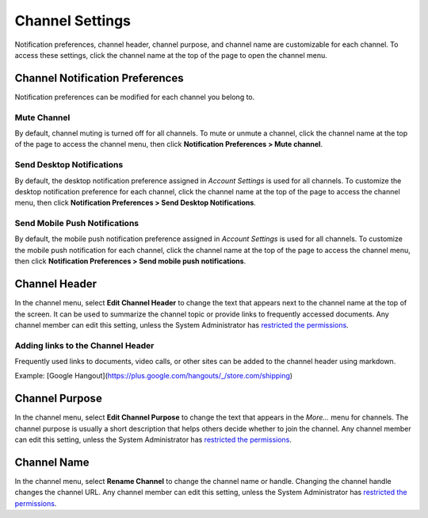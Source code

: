 Channel Settings
================

Notification preferences, channel header, channel purpose, and channel
name are customizable for each channel. To access these settings, click
the channel name at the top of the page to open the channel menu.

Channel Notification Preferences
--------------------------------

Notification preferences can be modified for each channel you belong to.

Mute Channel
~~~~~~~~~~~~~~~~~~~~~~~~~~

By default, channel muting is turned off for all channels. 
To mute or unmute a channel, click the channel
name at the top of the page to access the channel menu, then click
**Notification Preferences > Mute channel**.

Send Desktop Notifications
~~~~~~~~~~~~~~~~~~~~~~~~~~

By default, the desktop notification preference assigned in *Account
Settings* is used for all channels. To customize the desktop
notification preference for each channel, click the channel name at the
top of the page to access the channel menu, then click
**Notification Preferences > Send Desktop Notifications**.

Send Mobile Push Notifications
~~~~~~~~~~~~~~~~~~~~~~~~~~~~~~

By default, the mobile push notification preference assigned in *Account Settings* is used for all channels. To customize the mobile push notification for each channel, click the channel name at the top of the page to access the channel menu, then click **Notification Preferences > Send mobile push notifications**.

Channel Header
--------------

In the channel menu, select **Edit Channel Header** to change the text that appears next to
the channel name at the top of the screen. It can be used to summarize
the channel topic or provide links to frequently accessed documents. Any
channel member can edit this setting, unless the System Administrator
has `restricted the permissions <https://docs.mattermost.com/administration/config-settings.html#enable-public-channel-renaming-for>`__.

Adding links to the Channel Header
~~~~~~~~~~~~~~~~~~~~~~~~~~~~~~~~~~

Frequently used links to documents, video calls, or other sites can be added to the channel header using markdown.

Example: [Google Hangout](https://plus.google.com/hangouts/_/store.com/shipping)


Channel Purpose
---------------

In the channel menu, select **Edit Channel Purpose** to change the text that appears in the
*More…* menu for channels. The channel purpose is usually a short
description that helps others decide whether to join the channel. Any
channel member can edit this setting, unless the System Administrator
has `restricted the permissions <https://docs.mattermost.com/administration/config-settings.html#enable-public-channel-renaming-for>`__.

Channel Name
------------

In the channel menu, select **Rename Channel** to change the channel name or handle. Changing the channel handle changes the channel URL. Any channel
member can edit this setting, unless the System Administrator has
`restricted the permissions <https://docs.mattermost.com/administration/config-settings.html#enable-public-channel-renaming-for>`__.

